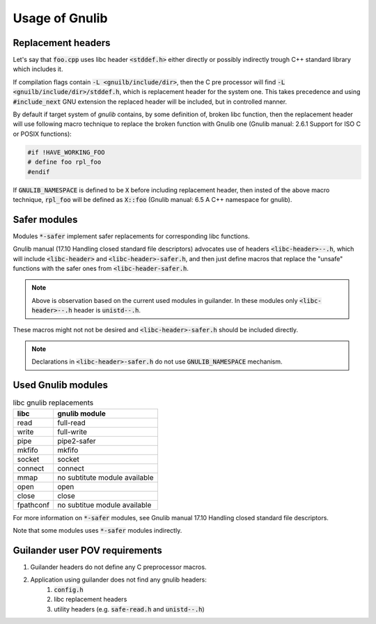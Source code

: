 Usage of Gnulib
===============

Replacement headers
-------------------

Let's say that :code:`foo.cpp` uses libc header :code:`<stddef.h>` either directly
or possibly indirectly trough C++ standard library which includes it.

If compilation flags contain :code:`-L <gnuilb/include/dir>`, then the C pre processor
will find :code:`-L <gnuilb/include/dir>/stddef.h`, which is replacement header for the system one.
This takes precedence and using :code:`#include_next` GNU extension the replaced header
will be included, but in controlled manner.

By default if target system of *gnulib* contains, by some definition of, broken libc function,
then the replacement header will use following macro technique to replace the broken function
with Gnulib one (Gnulib manual: 2.6.1 Support for ISO C or POSIX functions):

.. code-block:: c

    #if !HAVE_WORKING_FOO
    # define foo rpl_foo
    #endif

If :code:`GNULIB_NAMESPACE` is defined to be :code:`X` before including replacement header,
then insted of the above macro technique, :code:`rpl_foo` will be defined as :code:`X::foo`
(Gnulib manual: 6.5 A C++ namespace for gnulib).

Safer modules
-------------

Modules :code:`*-safer` implement safer replacements for corresponding libc functions.

Gnulib manual (17.10 Handling closed standard file descriptors) advocates use of headers
:code:`<libc-header>--.h`, which will include :code:`<libc-header>` and :code:`<libc-header>-safer.h`,
and then just define macros that replace the "unsafe" functions with the safer ones from
:code:`<libc-header-safer.h`.

.. note::

    Above is observation based on the current used modules in guilander.
    In these modules only :code:`<libc-header>--.h` header is :code:`unistd--.h`.

These macros might not not be desired and :code:`<libc-header>-safer.h` should be included directly.

.. note::

    Declarations in :code:`<libc-header>-safer.h` do not use :code:`GNULIB_NAMESPACE` mechanism.

Used Gnulib modules
-------------------

.. list-table:: libc gnulib replacements
    :widths: auto
    :header-rows: 1

    * - libc
      - gnulib module
    * - read
      - full-read
    * - write
      - full-write
    * - pipe
      - pipe2-safer
    * - mkfifo
      - mkfifo
    * - socket
      - socket
    * - connect
      - connect
    * - mmap
      - no subtitute module available
    * - open
      - open
    * - close
      - close
    * - fpathconf
      - no subtitue module available

For more information on :code:`*-safer` modules, see
Gnulib manual 17.10 Handling closed standard file descriptors.

Note that some modules uses :code:`*-safer` modules indirectly.

Guilander user POV requirements
-------------------------------

.. #) creates ordered list.

#) Guilander headers do not define any C preprocessor macros.
#) Application using guilander does not find any gnulib headers:
    #) :code:`config.h`
    #) libc replacement headers
    #) utility headers (e.g. :code:`safe-read.h` and :code:`unistd--.h`)

.. Saved for potential later use:

..     potential headers
..     │
..     ├── libc
..     │   ├── iso standard
..     │   │   ├── float.h
..     │   │   └── signal.h
..     │   └── posix extensions
..     │       ├── fcntl.h
..     │       └── unistd.h
..     ├── libgnu
..     │   ├── extensions
..     │   │   └── full_read.h
..     │   ├── libc header rpl
..     │   │   ├── fcntl.h
..     │   │   ├── float.h
..     │   │   ├── signal.h
..     │   │   └── unistd.h
..     │   └── libc safe rpl
..     │       ├── fcntl--.h
..     │       └── unistd--.h
..     └── libstdc++
..         ├── C compatibility
..         │   ├── float.h
..         │   └── signal.h
..         ├── libc from C++
..         │   ├── cfloat
..         │   └── csignal
..         └── C++
..             ├── cfloat
..             └── csignal
